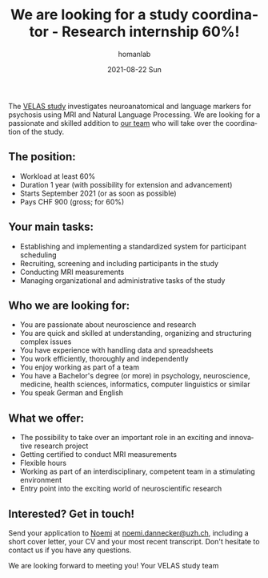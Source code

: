 #+TITLE:       We are looking for a study coordinator - Research internship 60%!
#+AUTHOR:      homanlab
#+EMAIL:       homanlab.zurich@gmail.com
#+DATE:        2021-08-22 Sun
#+URI:         /blog/%y/%m/%d/velas-job
#+KEYWORDS:    velas, noemi, werner, study, job
#+TAGS:        velas, noemi, werner, study, job
#+LANGUAGE:    en
#+OPTIONS:     H:3 num:nil toc:nil \n:nil ::t |:t ^:nil -:nil f:t *:t <:t
#+DESCRIPTION: Job opportunity with the VELAS team
#+AVATAR:      https://homanlab.github.io/media/img/velas_velas.png

#+ATTR_HTML: :width 200px :title preprint
[[https://homanlab.github.io/media/img/velas_velas.png]]

The [[https://homanlab.github.io/velas/][VELAS study]] investigates neuroanatomical and language markers for
psychosis using MRI and Natural Language Processing. We are looking
for a passionate and skilled addition to [[https://homanlab.github.io/velas/#team][our team]] who will take over
the coordination of the study.

** The position:
- Workload at least 60%
- Duration 1 year (with possibility for extension and advancement) 
- Starts September 2021 (or as soon as possible)
- Pays CHF 900 (gross; for 60%)

** Your main tasks:
- Establishing and implementing a standardized system for participant scheduling
- Recruiting, screening and including participants in the study
- Conducting MRI measurements
- Managing organizational and administrative tasks of the study

** Who we are looking for:
- You are passionate about neuroscience and research
- You are quick and skilled at understanding, organizing and
  structuring complex issues
- You have experience with handling data and spreadsheets
- You work efficiently, thoroughly and independently
- You enjoy working as part of a team
- You have a Bachelor's degree (or more) in psychology, neuroscience,
  medicine, health sciences, informatics, computer linguistics or
  similar
- You speak German and English

** What we offer: 
- The possibility to take over an important role in an exciting and
  innovative research project
- Getting certified to conduct MRI measurements
- Flexible hours
- Working as part of an interdisciplinary, competent team in a
  stimulating environment
- Entry point into the exciting world of neuroscientific research

** Interested? Get in touch!
Send your application to [[https://homanlab.github.io/noemi/][Noemi]] at [[mailto:noemi.dannecker@uzh.ch][noemi.dannecker@uzh.ch]], including
a short cover letter, your CV and your most recent transcript. Don't
hesitate to contact us if you have any questions.

We are looking forward to meeting you!
Your VELAS study team
